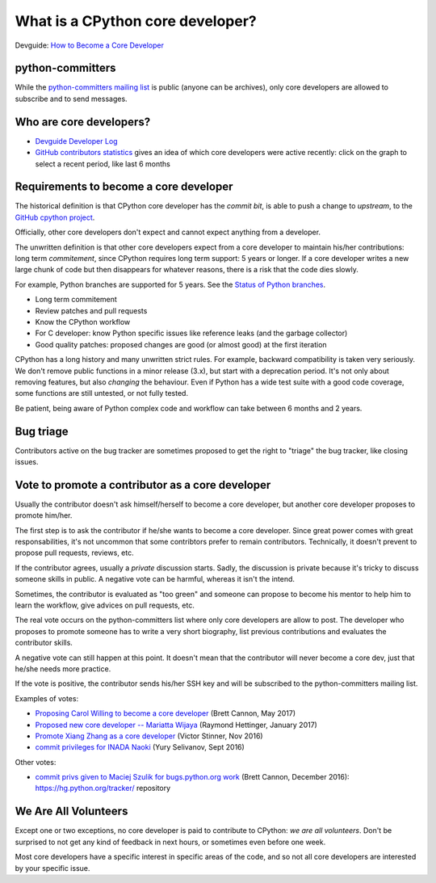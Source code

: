 What is a CPython core developer?
=================================

Devguide: `How to Become a Core Developer
<https://devguide.python.org/coredev/>`_

python-committers
-----------------

While the `python-committers mailing list
<https://mail.python.org/mailman/listinfo/python-committers>`_ is public
(anyone can be archives), only core developers are allowed to subscribe and to
send messages.

Who are core developers?
------------------------

* `Devguide Developer Log <https://devguide.python.org/developers/>`_
* `GitHub contributors statistics
  <https://github.com/python/cpython/graphs/contributors>`_ gives an idea of
  which core developers were active recently: click on the graph to select a
  recent period, like last 6 months

Requirements to become a core developer
---------------------------------------

The historical definition is that CPython core developer has the *commit bit*,
is able to push a change to *upstream*, to the `GitHub cpython project
<https://github.com/python/cpython/>`_.

Officially, other core developers don't expect and cannot expect anything from
a developer.

The unwritten definition is that other core developers expect from a core
developer to maintain his/her contributions: long term *commitement*, since
CPython requires long term support: 5 years or longer. If a core developer
writes a new large chunk of code but then disappears for whatever reasons,
there is a risk that the code dies slowly.

For example, Python branches are supported for 5 years. See the `Status of
Python branches
<https://docs.python.org/devguide/#status-of-python-branches>`_.

* Long term commitement
* Review patches and pull requests
* Know the CPython workflow
* For C developer: know Python specific issues like reference leaks (and the
  garbage collector)
* Good quality patches: proposed changes are good (or almost good) at the first
  iteration

CPython has a long history and many unwritten strict rules. For example,
backward compatibility is taken very seriously. We don't remove public
functions in a minor release (3.x), but start with a deprecation period. It's
not only about removing features, but also *changing* the behaviour. Even if
Python has a wide test suite with a good code coverage, some functions are
still untested, or not fully tested.

Be patient, being aware of Python complex code and workflow can take between 6
months and 2 years.

Bug triage
----------

Contributors active on the bug tracker are sometimes proposed to get the right
to "triage" the bug tracker, like closing issues.

Vote to promote a contributor as a core developer
-------------------------------------------------

Usually the contributor doesn't ask himself/herself to become a core developer,
but another core developer proposes to promote him/her.

The first step is to ask the contributor if he/she wants to become a core
developer. Since great power comes with great responsabilities, it's not
uncommon that some contribtors prefer to remain contributors. Technically, it
doesn't prevent to propose pull requests, reviews, etc.

If the contributor agrees, usually a *private* discussion starts. Sadly, the
discussion is private because it's tricky to discuss someone skills in public.
A negative vote can be harmful, whereas it isn't the intend.

Sometimes, the contributor is evaluated as "too green" and someone can propose
to become his mentor to help him to learn the workflow, give advices on pull
requests, etc.

The real vote occurs on the python-committers list where only core developers
are allow to post. The developer who proposes to promote someone has to write a
very short biography, list previous contributions and evaluates the contributor
skills.

A negative vote can still happen at this point. It doesn't mean that the
contributor will never become a core dev, just that he/she needs more practice.

If the vote is positive, the contributor sends his/her SSH key and will be
subscribed to the python-committers mailing list.

Examples of votes:

* `Proposing Carol Willing to become a core developer
  <https://mail.python.org/pipermail/python-committers/2017-May/004519.html>`_
  (Brett Cannon, May 2017)
* `Proposed new core developer -- Mariatta Wijaya
  <https://mail.python.org/pipermail/python-committers/2017-January/004175.html>`_
  (Raymond Hettinger, January 2017)
* `Promote Xiang Zhang as a core developer
  <https://mail.python.org/pipermail/python-committers/2016-November/004045.html>`_
  (Victor Stinner, Nov 2016)
* `commit privileges for INADA Naoki
  <https://mail.python.org/pipermail/python-committers/2016-September/004013.html>`_
  (Yury Selivanov, Sept 2016)

Other votes:

* `commit privs given to Maciej Szulik for bugs.python.org work
  <https://mail.python.org/pipermail/python-committers/2016-December/004121.html>`_
  (Brett Cannon, December 2016): https://hg.python.org/tracker/ repository

We Are All Volunteers
---------------------

Except one or two exceptions, no core developer is paid to contribute to
CPython: *we are all volunteers*. Don't be surprised to not get any kind of
feedback in next hours, or sometimes even before one week.

Most core developers have a specific interest in specific areas of the code,
and so not all core developers are interested by your specific issue.

